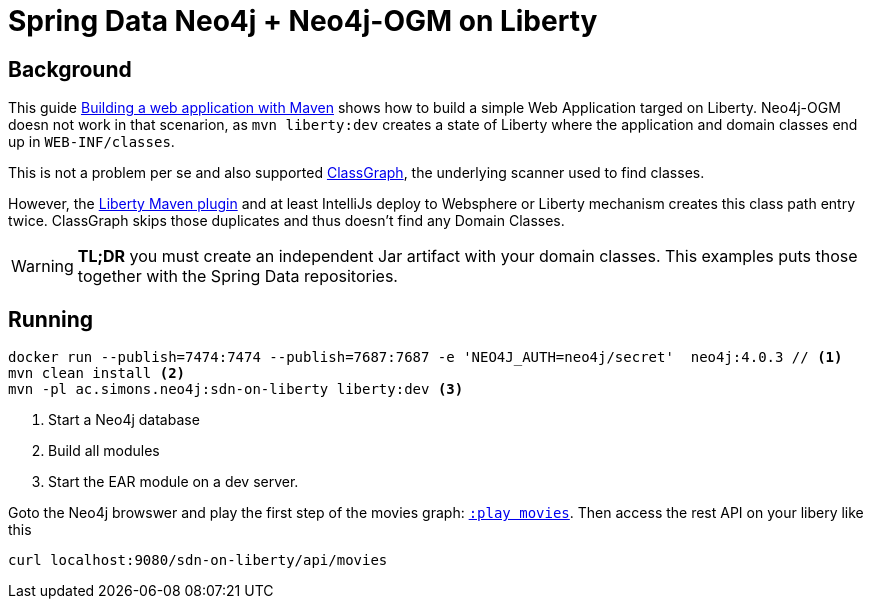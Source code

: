 = Spring Data Neo4j + Neo4j-OGM on Liberty

== Background

This guide https://openliberty.io/guides/maven-intro.html[Building a web application with Maven] shows how to build a simple Web Application targed on Liberty. Neo4j-OGM doesn not work in that scenarion, as `mvn liberty:dev` creates a state of Liberty where the application and domain classes end up in `WEB-INF/classes`.

This is not a problem per se and also supported https://github.com/classgraph/classgraph[ClassGraph],
the underlying scanner used to find classes.

However, the https://github.com/OpenLiberty/ci.maven#liberty-maven-plugin[Liberty Maven plugin] and at least IntelliJs deploy to Websphere or Liberty mechanism creates
this class path entry twice. ClassGraph skips those duplicates and thus doesn't find any Domain Classes.

WARNING: *TL;DR* you must create an independent Jar artifact with your domain classes.
This examples puts those together with the Spring Data repositories.

== Running

[source,shell]
----
docker run --publish=7474:7474 --publish=7687:7687 -e 'NEO4J_AUTH=neo4j/secret'  neo4j:4.0.3 // <.>
mvn clean install <.>
mvn -pl ac.simons.neo4j:sdn-on-liberty liberty:dev <.>
----
<.> Start a Neo4j database
<.> Build all modules
<.> Start the EAR module on a dev server.

Goto the Neo4j browswer and play the first step of the movies graph: http://localhost:7474/browser/?cmd=play&arg=movies[`:play movies`].
Then access the rest API on your libery like this

[source,shell]
----
curl localhost:9080/sdn-on-liberty/api/movies
----
